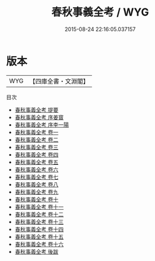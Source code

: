 #+TITLE: 春秋事義全考 / WYG
#+DATE: 2015-08-24 22:16:05.037157
* 版本
 |       WYG|【四庫全書・文淵閣】|
目次
 - [[file:KR1e0083_000.txt::000-1a][春秋事義全考 提要]]
 - [[file:KR1e0083_000.txt::000-3a][春秋事義全考 序姜寳]]
 - [[file:KR1e0083_000.txt::000-7a][春秋事義全考 序李一陽]]
 - [[file:KR1e0083_001.txt::001-1a][春秋事義全考 卷一]]
 - [[file:KR1e0083_002.txt::002-1a][春秋事義全考 卷二]]
 - [[file:KR1e0083_003.txt::003-1a][春秋事義全考 卷三]]
 - [[file:KR1e0083_004.txt::004-1a][春秋事義全考 卷四]]
 - [[file:KR1e0083_005.txt::005-1a][春秋事義全考 卷五]]
 - [[file:KR1e0083_006.txt::006-1a][春秋事義全考 卷六]]
 - [[file:KR1e0083_007.txt::007-1a][春秋事義全考 卷七]]
 - [[file:KR1e0083_008.txt::008-1a][春秋事義全考 卷八]]
 - [[file:KR1e0083_009.txt::009-1a][春秋事義全考 卷九]]
 - [[file:KR1e0083_010.txt::010-1a][春秋事義全考 卷十]]
 - [[file:KR1e0083_011.txt::011-1a][春秋事義全考 卷十一]]
 - [[file:KR1e0083_012.txt::012-1a][春秋事義全考 卷十二]]
 - [[file:KR1e0083_013.txt::013-1a][春秋事義全考 卷十三]]
 - [[file:KR1e0083_014.txt::014-1a][春秋事義全考 卷十四]]
 - [[file:KR1e0083_015.txt::015-1a][春秋事義全考 卷十五]]
 - [[file:KR1e0083_016.txt::016-1a][春秋事義全考 卷十六]]
 - [[file:KR1e0083_017.txt::017-1a][春秋事義全考 後跋]]
